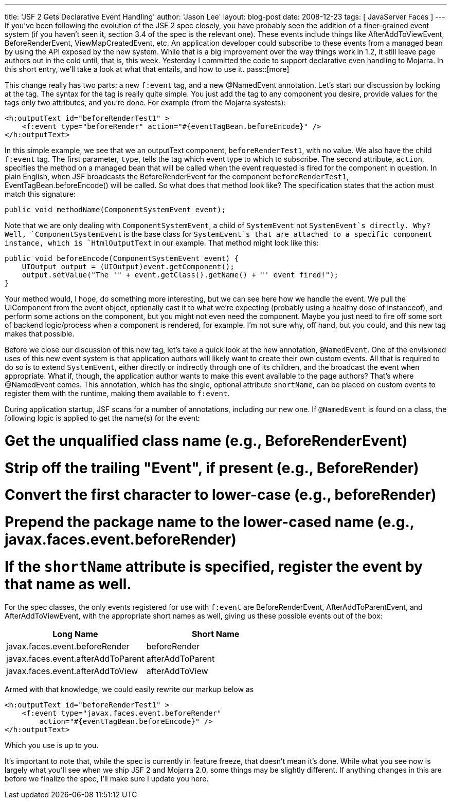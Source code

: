 ---
title: 'JSF 2 Gets Declarative Event Handling'
author: 'Jason Lee'
layout: blog-post
date: 2008-12-23
tags: [ JavaServer Faces ]
---
If you've been following the evolution of the JSF 2 spec closely, you have probably seen the addition of a finer-grained event system (if you haven't seen it, section 3.4 of the spec is the relevant one).  These events include things like AfterAddToViewEvent, BeforeRenderEvent, ViewMapCreatedEvent, etc.  An application developer could subscribe to these events from a managed bean by using the API exposed by the new system.  While that is a big improvement over the way things work in 1.2, it still leave page authors out in the cold until, that is, this week.  Yesterday I committed the code to support declarative even handling to Mojarra.  In this short entry, we'll take a look at what that entails, and how to use it.
pass::[more]

This change really has two parts:  a new `f:event` tag, and a new @NamedEvent annotation.  Let's start our discussion by looking at the tag.   The syntax for the tag is really quite simple.  You just add the tag to any component you desire, provide values for the tags only two attributes, and you're done.  For example (from the Mojarra systests):

[source,xml]
-----
<h:outputText id="beforeRenderTest1" >
    <f:event type="beforeRender" action="#{eventTagBean.beforeEncode}" />
</h:outputText>
-----

In this simple example, we see that we an outputText component, `beforeRenderTest1`, with no value.  We also have the child `f:event` tag.  The first parameter, `type`, tells the tag which event type to which to subscribe.  The second attribute, `action`, specifies the method on a managed bean that will be called when the event requested is fired for the component in question.  In plain English, when JSF broadcasts the BeforeRenderEvent for the component `beforeRenderTest1`, EventTagBean.beforeEncode() will be called.  So what does that method look like?  The specification states that the action must match this signature:

[source,java]
-----
public void methodName(ComponentSystemEvent event);
-----

Note that we are only dealing with `ComponentSystemEvent`, a child of `SystemEvent` not `SystemEvent`s directly.  Why?  Well, `ComponentSystemEvent` is the base class for `SystemEvent`s that are attached to a specific component instance, which is `HtmlOutputText` in our example.   That method might look like this:

[source,java]
-----
public void beforeEncode(ComponentSystemEvent event) {
    UIOutput output = (UIOutput)event.getComponent();
    output.setValue("The '" + event.getClass().getName() + "' event fired!");
}
-----

Your method would, I hope, do something more interesting, but we can see here how we handle the event.  We pull the UIComponent from the event object, optionally cast it to what we're expecting (probably using a healthy dose of instanceof), and perform some actions on the component, but you might not even need the component.  Maybe you just need to fire off some sort of backend logic/process when a component is rendered, for example.  I'm not sure why, off hand, but you could, and this new tag makes that possible.

Before we close our discussion of this new tag, let's take a quick look at the new annotation, `@NamedEvent`.  One of the envisioned uses of this new event system is that application authors will likely want to create their own custom events.  All that is required to do so is to extend `SystemEvent`, either directly or indirectly through one of its children, and the broadcast the event when appropriate.  What if, though, the application author wants to make this event available to the page authors?  That's where @NamedEvent comes.  This annotation, which has the single, optional attribute `shortName`, can be placed on custom events to register them with the runtime, making them available to `f:event`.  

During application startup, JSF scans for a number of annotations, including our new one.  If `@NamedEvent` is found on a class, the following logic is applied to get the name(s) for the event:

# Get the unqualified class name (e.g., BeforeRenderEvent)
# Strip off the trailing "Event", if present (e.g., BeforeRender)
# Convert the first character to lower-case (e.g., beforeRender)
# Prepend the package name to the lower-cased name (e.g., javax.faces.event.beforeRender)
# If the `shortName` attribute is specified, register the event by that name as well.

For the spec classes, the only events registered for use with `f:event` are BeforeRenderEvent, AfterAddToParentEvent, and AfterAddToViewEvent, with the appropriate short names as well, giving us these possible events out of the box:

[options="header"]
|===============
|Long Name|Short Name
|javax.faces.event.beforeRender | beforeRender
|javax.faces.event.afterAddToParent | afterAddToParent
|javax.faces.event.afterAddToView | afterAddToView
|===============

Armed with that knowledge, we could easily rewrite our markup below as

[source,xml]
-----
<h:outputText id="beforeRenderTest1" >
    <f:event type="javax.faces.event.beforeRender" 
        action="#{eventTagBean.beforeEncode}" />
</h:outputText>
-----

Which you use is up to you.

It's important to note that, while the spec is currently in feature freeze, that doesn't mean it's done.  While what you see now is largely what you'll see when we ship JSF 2 and Mojarra 2.0, some things may be slightly different.  If anything changes in this are before we finalize the spec, I'll make sure I update you here.
